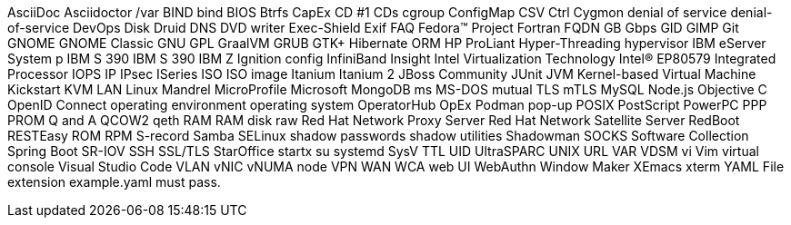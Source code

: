 AsciiDoc
Asciidoctor
/var
BIND
bind
BIOS
Btrfs
CapEx
CD #1
CDs
cgroup
ConfigMap
CSV
Ctrl
Cygmon
denial of service
denial-of-service
DevOps
Disk Druid
DNS
DVD writer
Exec-Shield
Exif
FAQ
Fedora™ Project
Fortran
FQDN
GB
Gbps
GID
GIMP
Git
GNOME
GNOME Classic
GNU
GPL
GraalVM
GRUB
GTK+
Hibernate ORM
HP ProLiant
Hyper-Threading
hypervisor
IBM eServer System p
IBM S 390
IBM S 390
IBM Z
Ignition config
InfiniBand
Insight
Intel Virtualization Technology
Intel(R) EP80579 Integrated Processor
IOPS
IP
IPsec
ISeries
ISO
ISO image
Itanium
Itanium 2
JBoss Community
JUnit
JVM
Kernel-based Virtual Machine
Kickstart
KVM
LAN
Linux
Mandrel
MicroProfile
Microsoft
MongoDB
ms
MS-DOS
mutual TLS
mTLS
MySQL
Node.js
Objective C
OpenID Connect
operating environment
operating system
OperatorHub
OpEx
Podman
pop-up
POSIX
PostScript
PowerPC
PPP
PROM
Q and A
QCOW2
qeth
RAM
RAM disk
raw
Red Hat Network Proxy Server
Red Hat Network Satellite Server
RedBoot
RESTEasy
ROM
RPM
S-record
Samba
SELinux
shadow passwords
shadow utilities
Shadowman
SOCKS
Software Collection
Spring Boot
SR-IOV
SSH
SSL/TLS
StarOffice
startx
su
systemd
SysV
TTL
UID
UltraSPARC
UNIX
URL
VAR
VDSM
vi
Vim
virtual console
Visual Studio Code
VLAN
vNIC
vNUMA node
VPN
WAN
WCA
web UI
WebAuthn
Window Maker
XEmacs
xterm
YAML
File extension example.yaml must pass.
